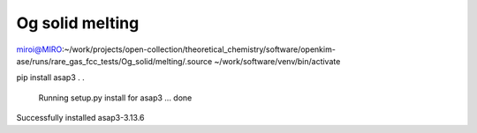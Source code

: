 Og solid melting
================

miroi@MIRO:~/work/projects/open-collection/theoretical_chemistry/software/openkim-ase/runs/rare_gas_fcc_tests/Og_solid/melting/.source ~/work/software/venv/bin/activate

pip install asap3
.
.
  Running setup.py install for asap3 ... done
Successfully installed asap3-3.13.6


